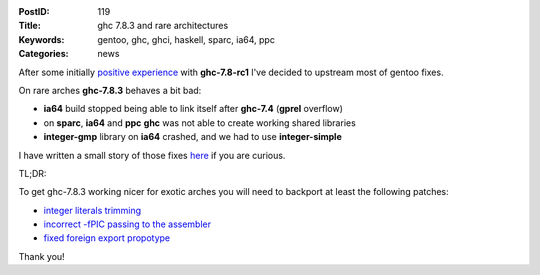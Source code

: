 :PostID: 119
:Title: ghc 7.8.3 and rare architectures
:Keywords: gentoo, ghc, ghci, haskell, sparc, ia64, ppc
:Categories: news

After some initially `positive experience <http://gentoohaskell.wordpress.com/2014/02/08/7-8-1-rc1-gentoo-experience/>`_
with **ghc-7.8-rc1** I've decided to upstream most of gentoo
fixes.

On rare arches **ghc-7.8.3** behaves a bit bad:

- **ia64** build stopped being able to link itself after **ghc-7.4** (**gprel** overflow)
- on **sparc**, **ia64** and **ppc** **ghc** was not able to create working shared libraries
- **integer-gmp** library on **ia64** crashed, and we had to use **integer-simple**

I have written a small story of those fixes
`here <http://trofi.github.io/posts/187-fixing-ghc-on-sparc-ia64-and-friends.html>`_ if you are curious.

TL;DR:

To get ghc-7.8.3 working nicer for exotic arches
you will need to backport at least the following patches:

- `integer literals trimming <https://git.haskell.org/ghc.git/commitdiff/43f1b2ecd1960fa7377cf55a2b97c66059a701ef>`_
- `incorrect -fPIC passing to the assembler <https://git.haskell.org/ghc.git/commitdiff/a93ab43ab5f40cadbedea2f6342b93c245e91434>`_
- `fixed foreign export propotype <http://git.haskell.org/ghc.git/commitdiff/e18525fae273f4c1ad8d6cbe1dea4fc074cac721>`_

Thank you!
